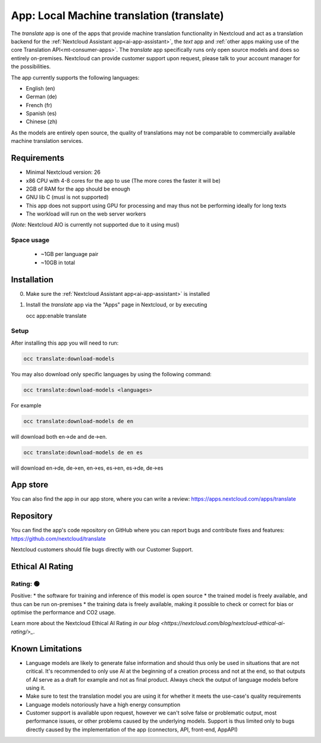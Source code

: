 ==========================================
App: Local Machine translation (translate)
==========================================

.. _ai-app-translate:

The *translate* app is one of the apps that provide machine translation functionality in Nextcloud and act as a translation backend for the :ref:`Nextcloud Assistant app<ai-app-assistant>`, the *text* app and :ref:`other apps making use of the core Translation API<mt-consumer-apps>`. The *translate* app specifically runs only open source models and does so entirely on-premises. Nextcloud can provide customer support upon request, please talk to your account manager for the possibilities.

The app currently supports the following languages:

* English (en)
* German (de)
* French (fr)
* Spanish (es)
* Chinese (zh)

As the models are entirely open source, the quality of translations may not be comparable to commercially available machine translation services.

Requirements
------------

* Minimal Nextcloud version: 26
* x86 CPU with 4-8 cores for the app to use (The more cores the faster it will be)
* 2GB of RAM for the app should be enough
* GNU lib C (musl is not supported)
* This app does not support using GPU for processing and may thus not be performing ideally for long texts
* The workload will run on the web server workers

(*Note*: Nextcloud AIO is currently not supported due to it using musl)

Space usage
~~~~~~~~~~~

 * ~1GB per language pair
 * ~10GB in total

Installation
------------

0. Make sure the :ref:`Nextcloud Assistant app<ai-app-assistant>` is installed
1. Install the *translate* app via the "Apps" page in Nextcloud, or by executing

   occ app:enable translate

Setup
~~~~~

After installing this app you will need to run:

.. code-block::

   occ translate:download-models

You may also download only specific languages by using the following command:

.. code-block::

   occ translate:download-models <languages>

For example

.. code-block::

   occ translate:download-models de en

will download both en->de and de->en.

.. code-block::

   occ translate:download-models de en es

will download en->de, de->en, en->es, es->en, es->de, de->es

App store
---------

You can also find the app in our app store, where you can write a review: `<https://apps.nextcloud.com/apps/translate>`_

Repository
----------

You can find the app's code repository on GitHub where you can report bugs and contribute fixes and features: `<https://github.com/nextcloud/translate>`_

Nextcloud customers should file bugs directly with our Customer Support.

Ethical AI Rating
-----------------

Rating: 🟢
~~~~~~~~~~

Positive:
* the software for training and inference of this model is open source
* the trained model is freely available, and thus can be run on-premises
* the training data is freely available, making it possible to check or correct for bias or optimise the performance and CO2 usage.

Learn more about the Nextcloud Ethical AI Rating `in our blog <https://nextcloud.com/blog/nextcloud-ethical-ai-rating/>_`.

Known Limitations
-----------------

* Language models are likely to generate false information and should thus only be used in situations that are not critical. It's recommended to only use AI at the beginning of a creation process and not at the end, so that outputs of AI serve as a draft for example and not as final product. Always check the output of language models before using it.
* Make sure to test the translation model you are using it for whether it meets the use-case's quality requirements
* Language models notoriously have a high energy consumption
* Customer support is available upon request, however we can't solve false or problematic output, most performance issues, or other problems caused by the underlying models. Support is thus limited only to bugs directly caused by the implementation of the app (connectors, API, front-end, AppAPI)
